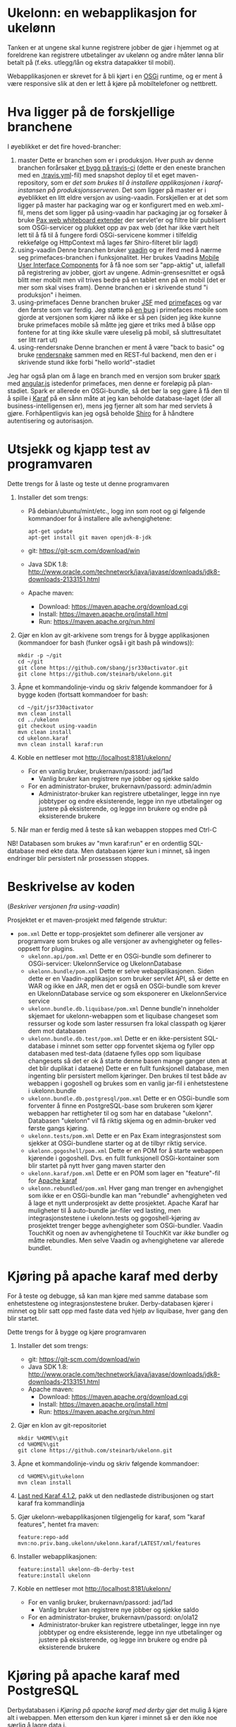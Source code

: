 * Ukelonn: en webapplikasjon for ukelønn

Tanken er at ungene skal kunne registrere jobber de gjør i hjemmet og at foreldrene kan registrere utbetalinger av ukelønn og andre måter lønna blir betalt på (f.eks. utlegg/lån og ekstra datapakker til mobil).

Webapplikasjonen er skrevet for å bli kjørt i en [[https://www.osgi.org/developer/architecture/][OSGi]] runtime, og er ment å være responsive slik at den er lett å kjøre på mobiltelefoner og nettbrett.

* Hva ligger på de forskjellige branchene

I øyeblikket er det fire hoved-brancher:
 1. master
    Dette er branchen som er i produksjon.  Hver push av denne branchen forårsaker [[https://travis-ci.org/steinarb/ukelonn][et bygg på travis-ci]] (dette er den eneste branchen med en [[https://github.com/steinarb/ukelonn/blob/master/.travis.yml][.travis.yml]]-fil) med snapshot deploy til et eget maven-repository, som er [[Oppsett av webappen på en server med debian GNU/linux][det som brukes til å installere applikasjonen i karaf-instansen på produksjonsserveren]].  Det som ligger på master er i øyeblikket en litt eldre versjon av using-vaadin.  Forskjellen er at det som ligger på master har packaging war og er konfigurert med en web.xml-fil, mens det som ligger på using-vaadin har packaging jar og forsøker å bruke [[http://ops4j.github.io/pax/web/SNAPSHOT/User-Guide.html#whiteboard-extender][Pax web whiteboard extender]] der servlet'er og filtre blir publisert som OSGi-servicer og plukket opp av pax web (det har ikke vært helt lett til å få til å fungere fordi OSGi-servicene kommer i tilfeldig rekkefølge og HttpContext må lages før Shiro-filteret blir lagd)
 2. using-vaadin
    Denne branchen bruker [[https://vaadin.com/home][vaadin]] og er iferd med å nærme seg primefaces-branchen i funksjonalitet.
    Her brukes Vaadins [[https://vaadin.com/docs/-/part/touchkit/mobile-components.html][Mobile User Interface Components]] for å få noe som ser "app-aktig" ut, iallefall på registrering av jobber, gjort av ungene.
    Admin-grensesnittet er også blitt mer mobilt men vil trives bedre på en tablet enn på en mobil (det er mer som skal vises fram).
    Denne branchen er i skrivende stund "i produksjon" i heimen.
 3. using-primefaces
    Denne branchen bruker [[https://en.wikipedia.org/wiki/JavaServer_Faces][JSF]] med [[http://www.primefaces.org/][primefaces]] og var den første som var ferdig.
    Jeg støtte på [[https://github.com/primefaces/primefaces/issues/1864][en bug]] i primefaces mobile som gjorde at versjonen som kjører nå ikke er så pen (siden jeg ikke kunne bruke primefaces mobile så måtte jeg gjøre et triks med å blåse opp fontene for at ting ikke skulle være uleselig på mobil, så sluttresultatet ser litt rart ut)
 4. using-rendersnake
    Denne branchen er ment å være "back to basic" og bruke [[http://rendersnake.org/][rendersnake]] sammen med en REST-ful backend, men den er i skrivende stund ikke forbi "hello world"-stadiet

Jeg har også plan om å lage en branch med en versjon som bruker [[http://sparkjava.com][spark]] med [[https://blog.openshift.com/developing-single-page-web-applications-using-java-8-spark-mongodb-and-angularjs/][angular.js]] istedenfor primefaces, men denne er foreløpig på plan-stadiet. Spark er allerede en OSGi-bundle, så det bør la seg gjøre å få den til å spille i [[http://karaf.apache.org][Karaf]] på en sånn måte at jeg kan beholde database-laget (der all business-intelligensen er), mens jeg fjerner alt som har med servlets å gjøre. Forhåpentligvis kan jeg også beholde [[https://shiro.apache.org][Shiro]] for å håndtere autentisering og autorisasjon.

* Utsjekk og kjapp test av programvaren

Dette trengs for å laste og teste ut denne programvaren
 1. Installer det som trengs:
    - På debian/ubuntu/mint/etc., logg inn som root og gi følgende kommandoer for å installere alle avhengighetene:
      #+BEGIN_EXAMPLE
        apt-get update
        apt-get install git maven openjdk-8-jdk
      #+END_EXAMPLE
    - git: https://git-scm.com/download/win
    - Java SDK 1.8:
      http://www.oracle.com/technetwork/java/javase/downloads/jdk8-downloads-2133151.html
    - Apache maven:
      - Download: https://maven.apache.org/download.cgi
      - Install: https://maven.apache.org/install.html
      - Run: https://maven.apache.org/run.html
 2. Gjør en klon av git-arkivene som trengs for å bygge applikasjonen (kommandoer for bash (funker også i git bash på windows)):
    #+BEGIN_EXAMPLE
      mkdir -p ~/git
      cd ~/git
      git clone https://github.com/sbang/jsr330activator.git
      git clone https://github.com/steinarb/ukelonn.git
    #+END_EXAMPLE
 3. Åpne et kommandolinje-vindu og skriv følgende kommandoer for å bygge koden (fortsatt kommandoer for bash:
    #+BEGIN_EXAMPLE
      cd ~/git/jsr330activator
      mvn clean install
      cd ../ukelonn
      git checkout using-vaadin
      mvn clean install
      cd ukelonn.karaf
      mvn clean install karaf:run
    #+END_EXAMPLE
 4. Koble en nettleser mot http://localhost:8181/ukelonn/
    - For en vanlig bruker, brukernavn/passord: jad/1ad
      - Vanlig bruker kan registrere nye jobber og sjekke saldo
    - For en administrator-bruker, brukernavn/passord: admin/admin
      - Administrator-bruker kan registrere utbetalinger, legge inn nye jobbtyper og endre eksisterende, legge inn nye utbetalinger og justere på eksisterende, og legge inn brukere og endre på eksisterende brukere
 5. Når man er ferdig med å teste så kan webappen stoppes med Ctrl-C

NB! Databasen som brukes av "mvn karaf:run" er en ordentlig SQL-database med ekte data. Men databasen kjører kun i minnet, så ingen endringer blir persistert når prosesssen stoppes.

* Beskrivelse av koden
(/Beskriver versjonen fra using-vaadin/)

Prosjektet er et maven-prosjekt med følgende struktur:
 - =pom.xml=
   Dette er topp-prosjektet som definerer alle versjoner av programvare som brukes og alle versjoner av avhengigheter og felles-oppsett for plugins.
   - =ukelonn.api/pom.xml=
     Dette er en OSGi-bundle som definerer to OSGi-servicer: UkelonnService og UkelonnDatabase
   - =ukelonn.bundle/pom.xml=
     Dette er selve webapplikasjonen.  Siden dette er en Vaadin-applikasjon som bruker servlet API, så er dette en WAR og ikke en JAR, men det er også en OSGi-bundle som krever en UkelonnDatabase service og som eksponerer en UkelonnService service
   - =ukelonn.bundle.db.liquibase/pom.xml=
     Denne bundle'n inneholder skjemaet for ukelonn-webappen som et liquibase changeset som ressurser og kode som laster ressursen fra lokal classpath og kjører dem mot databasen
   - =ukelonn.bundle.db.test/pom.xml=
     Dette er en ikke-persistent SQL-database i minnet som setter opp forventet skjema og fyller opp databasen med test-data (dataene fylles opp som liquibase changesets så det er ok å starte denne basen mange ganger uten at det blir duplikat i dataene)
     Dette er en fullt funksjonell database, men ingenting blir persistert mellom kjøringer.  Den brukes til test både av webappen i gogoshell og brukes som en vanlig jar-fil i enhetstestene i ukelonn.bundle
   - =ukelonn.bundle.db.postgresql/pom.xml=
     Dette er en OSGi-bundle som forventer å finne en PostgreSQL-base som brukeren som kjører webappen har rettigheter til og som har en database "ukelonn".
     Databasen "ukelonn" vil få riktig skjema og en admin-bruker ved første gangs kjøring.
   - =ukelonn.tests/pom.xml=
     Dette er en Pax Exam integrasjonstest som sjekker at OSGi-bundlene starter og at de tilbyr riktig service.
   - =ukelonn.gogoshell/pom.xml=
     Dette er en POM for å starte webappen kjørende i gogoshell.  Dvs. en fullt funksjonell OSGi-kontainer som blir startet på nytt hver gang maven starter den
   - =ukelonn.karaf/pom.xml=
     Dette er en POM som lager en "feature"-fil for [[http://karaf.apache.org/][Apache karaf]]
   - =ukelonn.rebundled/pom.xml=
     Hver gang man trenger en avhengighet som ikke er en OSGi-bundle kan man "rebundle" avhengigheten ved å lage et nytt underprosjekt av dette prosjektet.
     Apache Karaf har muligheter til å auto-bundle jar-filer ved lasting, men integrasjonstestene i ukelonn.tests og gogoshell-kjøring av prosjektet trenger begge avhengigheter som OSGi-bundler.
     Vaadin TouchKit og noen av avhengighetene til TouchKit var /ikke/ bundler og måtte rebundles.  Men selve Vaadin og avhengighetene var allerede bundlet.

* Kjøring på apache karaf med derby

For å teste og debugge, så kan man kjøre med samme database som enhetstestene og integrasjonstestene bruker.  Derby-databasen kjører i minnet og blir satt opp med faste data ved hjelp av liquibase, hver gang den blir startet.

Dette trengs for å bygge og kjøre programvaren
 1. Installer det som trengs:
    - git: https://git-scm.com/download/win
    - Java SDK 1.8: http://www.oracle.com/technetwork/java/javase/downloads/jdk8-downloads-2133151.html
    - Apache maven:
      - Download: https://maven.apache.org/download.cgi
      - Install: https://maven.apache.org/install.html
      - Run: https://maven.apache.org/run.html
 2. Gjør en klon av git-repositoriet
    #+BEGIN_EXAMPLE
      mkdir %HOME%\git
      cd %HOME%\git
      git clone https://github.com/steinarb/ukelonn.git
    #+END_EXAMPLE
 3. Åpne et kommandolinje-vindu og skriv følgende kommandoer:
    #+BEGIN_EXAMPLE
      cd %HOME%\git\ukelonn
      mvn clean install
    #+END_EXAMPLE
 4. [[http://karaf.apache.org/download.html][Last ned Karaf 4.1.2]], pakk ut den nedlastede distribusjonen og start karaf fra kommandlinja
 5. Gjør ukelonn-webapplikasjonen tilgjengelig for karaf, som "karaf features", hentet fra maven:
    #+BEGIN_EXAMPLE
      feature:repo-add mvn:no.priv.bang.ukelonn/ukelonn.karaf/LATEST/xml/features
    #+END_EXAMPLE
 6. Installer webapplikasjonen:
    #+BEGIN_EXAMPLE
      feature:install ukelonn-db-derby-test
      feature:install ukelonn
    #+END_EXAMPLE
 7. Koble en nettleser mot http://localhost:8181/ukelonn/
    - For en vanlig bruker, brukernavn/passord: jad/1ad
      - Vanlig bruker kan registrere nye jobber og sjekke saldo
    - For en administrator-bruker, brukernavn/passord: on/ola12
      - Administrator-bruker kan registrere utbetalinger, legge inn nye jobbtyper og endre eksisterende, legge inn nye utbetalinger og justere på eksisterende, og legge inn brukere og endre på eksisterende brukere

* Kjøring på apache karaf med PostgreSQL
Derbydatabasen i [[Kjøring på apache karaf med derby]] gjør det mulig å kjøre alt i webappen.  Men ettersom den kun kjører i minnet så er den ikke noe særlig å lagre data i.

For å faktisk bruke webappen så må man ha en database og database-systemet jeg har valgt er [[https://www.postgresql.org][PostgreSQL]].

PostgreSQL er gratis og fri software og er lett å installere
 1. På windows, [[https://www.postgresql.org/download/windows/][last ned installeren]] og kjør den
 2. På debian GNU/linux, gi følgende kommando som root:
    #+BEGIN_EXAMPLE
      apt-get install postgresql
    #+END_EXAMPLE

Å finne ut av hvordan det gjøres på andre system overlates til leseren... men det er neppe hverken veldig forskjellig fra eksemplene over, eller mer enn et googlesøk unna.

** Litt om PostgreSQL, denne webappen og sikkerhet

OSGi-servicen som implementerer kobling mot PostgreSQL hardkoder en kobling mot localhost på default-porten til PostgreSQL (dvs. port 5432) og har ikke noe brukernavn eller passord lagret i seg.

Dette betyr:
 1. PostgreSQL-serveren må kjøre på samme datamaskin som webappen kjøres på (jeg kjører selv alt på en enkelt "Virtual Private Server" (VPS) hos [[https://www.bytemark.co.uk/cloud-hosting/][Bytemark]] så dette er ikke restriksjon som plager meg)
 2. Det må være en PostgreSQL-bruker med samme navn som brukernavnet som webappen kjøres som, dvs. når jeg kjører karaf som min egen bruker "sb", så må jeg ha en postgresql-bruker "sb":
    #+BEGIN_EXAMPLE
      /bin/sudo -s /bin/bash postgres createuser sb
    #+END_EXAMPLE
    og når jeg kjører karaf som brukeren "karaf" (dvs. når jeg kjører karaf som en service installert med apt-get på debian GNU/linux), så må jeg ha en postgresql-bruker "karaf":
    #+BEGIN_EXAMPLE
      /bin/sudo -s /bin/bash postgres createuser karaf
    #+END_EXAMPLE
 3. PostgreSQL-serveren må ha en database som heter "ukelonn" og som er eid av brukeren karaf kjøres som, lagd f.eks. slik:
    #+BEGIN_EXAMPLE
      /bin/sudo -s /bin/bash postgres createdb -O sb ukelonn
    #+END_EXAMPLE
 4. Autentisering av oppkoblingen må gjøres på en måte som ikke trenger et passord lagret i OSGi-servicen, dvs. en av disse:
    1. [[https://www.postgresql.org/docs/9.6/static/auth-methods.html#AUTH-TRUST][Trust authentication]] dvs. PostgreSQL stoler på at klienten er brukeren som den sier at den er.  Ikke veldig sikkert, men greit nok for å teste mot PostgreSQL under utvikling
    2. [[https://www.postgresql.org/docs/9.6/static/auth-methods.html#AUTH-IDENT][Ident authentication]] stol på at svaret på port 113 ("[[https://en.wikipedia.org/wiki/Ident_protocol][ident]]", [[https://www.ietf.org/rfc/rfc1413.txt][RFC 1413]]) om hvilken bruker som har åpnet en forbindelse på en gitt port.  Dette er måten jeg bruker på GNU/linux og er rimelig grei, så lenge jeg kjører alt på en og samme server
    3. [[https://www.postgresql.org/docs/9.6/static/auth-methods.html#AUTH-PEER][Peer authentication]] Spør OSet om brukeren til prosessen som kobler seg til (fungerer kun for lokale forbindelser som f.eks. unix sockets, og unix sockets støttes ikke av PostgreSQL JDBC-driver)
    4. [[https://www.postgresql.org/docs/9.6/static/auth-methods.html#GSSAPI-AUTH][GSSAPI Authentication]] bruker kerberos og er notorisk vanskelig å sette opp og få til å fungere (men veldig fint når det er på plass)

Oppsettet videre antar "trust authentication" for kjøring mot PostgreSQL under utvikling og "ident authentication" for kjøring på en debian-server.

** Kjøring av webappen mot postgres lokalt på utviklingsmaskinen

Dette krever at man har en lokal PostgreSQL-installasjon med følgende innstillinger:
 1. En database med navn "ukelonn" der brukeren karaf kjører med har alle rettigheter (i eksempelet under er dette min egen bruker "sb"):
    #+BEGIN_EXAMPLE
      /usr/bin/sudo -u postgres createuser sb
      /usr/bin/sudo -u postgres createdb -O sb ukelonn
    #+END_EXAMPLE
    (kommandoeksempler fra debian, kommandoer kjørt som root)
 2. [[https://www.postgresql.org/docs/9.6/static/auth-methods.html#AUTH-TRUST][Sett opp autentiseringsmetode trust i PostgreSQL]]

Framgangsmåte:
 1. Klon og bygg webapplikasjonen (kommandoeksemplene er fra bash på GNU/linux):
    #+BEGIN_EXAMPLE
      mkdir -p ~/git
      cd ~/git
      git clone https://github.com/sbang/jsr330activator.git
      git clone https://github.com/steinarb/ukelonn.git
      cd ~/git/jsr330activator
      mvn clean install
      cd ~/git/ukelonn
      mvn clean install
    #+END_EXAMPLE
 2. [[http://karaf.apache.org/download.html][Last ned Karaf 4.1.2]], pakk ut den nedlastede distribusjonen og start karaf fra kommandlinja (karaf vil da kjøre som din egen bruker som stemmer med PostgreSQL-oppsettet i starten av dette avsnittet):
    #+BEGIN_EXAMPLE
      cd /tmp
      wget http://www.apache.org/dyn/closer.lua/karaf/4.1.2/apache-karaf-4.1.2.tar.gz
      cd ~
      tar xvfz /tmp/apache-karaf-4.1.2.tar.gz
      cd apache-karaf-4.1.2
      bin/karaf
    #+END_EXAMPLE
 3. Gjør ukelonn-webapplikasjonen tilgjengelig for karaf, som "karaf features", hentet fra maven:
    #+BEGIN_EXAMPLE
      feature:repo-add mvn:no.priv.bang.ukelonn/ukelonn.karaf/LATEST/xml/features
    #+END_EXAMPLE
 4. Installer webapplikasjonen:
    #+BEGIN_EXAMPLE
      feature:install ukelonn-db-postgresql
      feature:install ukelonn
    #+END_EXAMPLE
 5. Koble en nettleser mot http://localhost:8181/ukelonn/
    - Admin-bruker, brukernavn/passord: admin/admin
      - Denne brukeren blir satt opp når man først kobler seg opp mot en tom PostgreSQL-database: Da sørger [[http://www.liquibase.org][liquibase]] for at skjemaet (tabeller og views) blir satt opp og for at en admin-bruker og noen transaksjonstyper blir lagt inn
      - Administrator-bruker kan registrere utbetalinger, legge inn nye jobbtyper og endre eksisterende, legge inn nye utbetalinger og justere på eksisterende, og legge inn brukere og endre på eksisterende brukere
      - En grei måte å starte på, er:
        - Endre passord på admin-brukeren
        - Lage en ny vanlig bruker

** Oppsett av webappen på en server med debian GNU/linux

NB! Har /ikke/ med oppsett av brannmur og oppsett av nginx eller apache med revers-proxy.

(Normalt så vil port 8181 som webappen opererer på være sperret av brannmur på en webserver som står på internett, så man må sette opp en revers-proxy fra nginx eller apache (som lytter på portene 80 og 443) til karaf som lytter på localhost:8181)

Prosedyre (alle kommandolinje-eksempler gjort i bash, logget inn som root):
 1. Installer nødvendig software:
    #+BEGIN_EXAMPLE
      apt-get update
      apt-get install git maven openjdk-8-jdk postgresql ruby ruby-dev build-essential
    #+END_EXAMPLE
 2. Lag en deb-pakke for karaf
    #+BEGIN_EXAMPLE
      gem install fpm
      cd /tmp
      git clone https://github.com/steinarb/karaf-deb-packaging
      cd karaf-deb-packaging
      ./dist_karaf.sh
      mkdir -p /root/debs
      cp *.deb /root/debs
    #+END_EXAMPLE
 3. Installer deb-pakken for karaf:
    #+BEGIN_EXAMPLE
      dpkg --install karaf_4.1.2-1_all.deb
    #+END_EXAMPLE
 4. Sett opp bruker og database i PostgreSQL:
    #+BEGIN_EXAMPLE
      /usr/bin/sudo -u postgres createuser karaf
      /usr/bin/sudo -u postgres createdb -O karaf ukelonn
    #+END_EXAMPLE
    (kommandoen blir her kjørt som bruker postgres som ikke kan logges inn til  (derfor "-s /bin/bash"), men har de riktige rettighetene til å sette opp ting i postgres)
 5. Ta ssh inn til karaf:
    #+BEGIN_EXAMPLE
      ssh -p 8101 karaf@localhost
    #+END_EXAMPLE
    (passord "karaf" (uten anførselstegn))
 6. I karaf kommando-skall, legg til maven-repo som holder snapshots av ukelonn, bygd fra travis CI-bygg av det som blir pushet til master:
    #+BEGIN_EXAMPLE
      config:edit org.ops4j.pax.url.mvn
      config:property-append org.ops4j.pax.url.mvn.repositories ", https://maven.bang.priv.no/repository/@id=ukelonn@snapshots, http://maven.vaadin.com/vaadin-addons@id=vaadin"
      config:property-set org.ops4j.pax.url.mvn.globalUpdatePolicy always
      config:update
    #+END_EXAMPLE
 7. I karaf kommando-skall, gi følgende kommandoer:
    #+BEGIN_EXAMPLE
      feature:repo-add mvn:no.priv.bang.ukelonn/ukelonn.karaf/LATEST/xml/features
      feature:install ukelonn-db-postgresql
      feature:install ukelonn
    #+END_EXAMPLE

Nå kjører webappen mot http://localhost:8181/ukelonn/ og databasen har blitt satt opp med admin-bruker, med brukernavn/passord: admin/admin.

Det kan være lurt å starte med å endre passordet her så fort som mulig.

Det kan også være lurt å sette opp en nattlig backup av denne databasen til en annen maskin.

/Merk:/ Nye snapshots blir bygd og deployet til dette maven-repoet hver gang noe blir pushet til master på github.

For å oppdatere til nyeste snapshot, ta "ssh -p 8101 karaf@localhost" og gi følgende kommandoer:
#+BEGIN_EXAMPLE
  bundle:update no.priv.bang.ukelonn.api
  bundle:update no.priv.bang.ukelonn.db.liquibase
  bundle:update no.priv.bang.ukelonn.db.postgresql
  bundle:update no.priv.bang.ukelonn
#+END_EXAMPLE

(/Merk:/ Man kan ikke bruke "bundle:watch *" etter å ha installert -snapshot-versjoner fra et maven-repository man når med http, fordi "hundle:watch *" fungerer kun for automatisk oppdatering av snapshot-versjoner installert i det lokale maven-repoet i ~karaf/.m2/repository/ )

* Status
[[https://travis-ci.org/steinarb/ukelonn][file:https://travis-ci.org/steinarb/ukelonn.svg?branch=master]] [[https://coveralls.io/r/steinarb/ukelonn][file:https://coveralls.io/repos/steinarb/ukelonn/badge.svg]]

* Lisens

Lisensen er Apache Public License v 2.0 fordi denne er kompatibel med Affero GPL v 3.0.
